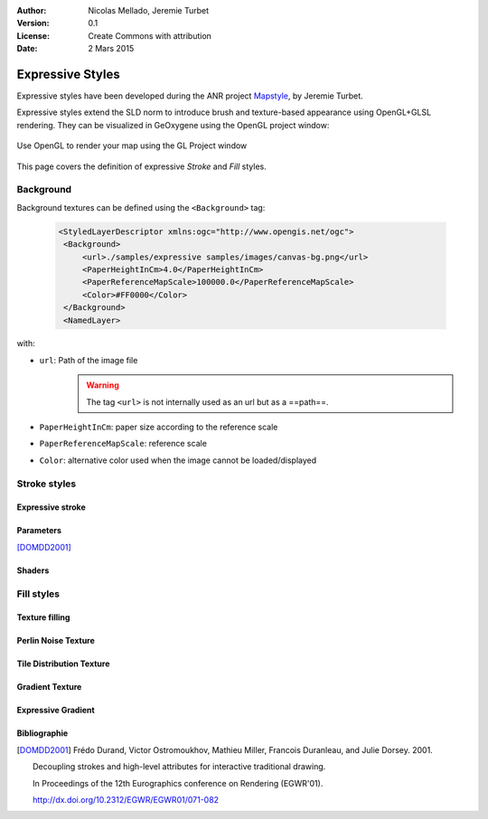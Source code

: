 .. _style-expressive:


:Author: Nicolas Mellado, Jeremie Turbet
:Version: 0.1
:License: Create Commons with attribution
:Date: 2 Mars 2015 

Expressive Styles
##############################

Expressive styles have been developed during the ANR project `Mapstyle <http://mapstyle.ign.fr/>`_, by Jeremie Turbet.

Expressive styles extend the SLD norm to introduce brush and texture-based appearance using OpenGL+GLSL rendering. They can be visualized in GeOxygene using the OpenGL project window:

.. figure:: ../resources/img/expressiveStyle/openGLproject.png
    :align: center
    :alt: Open OpenGL Project
    :figclass: align-center
    
    Use OpenGL to render your map using the GL Project window


This page covers the definition of expressive *Stroke* and *Fill* styles.


Background
**********
Background textures can be defined using the ``<Background>`` tag:

 .. code-block:: xml

   <StyledLayerDescriptor xmlns:ogc="http://www.opengis.net/ogc">
    <Background>
        <url>./samples/expressive samples/images/canvas-bg.png</url>
        <PaperHeightInCm>4.0</PaperHeightInCm>
        <PaperReferenceMapScale>100000.0</PaperReferenceMapScale>
        <Color>#FF0000</Color>
    </Background>
    <NamedLayer>

with:

* ``url``: Path of the image file
    .. warning:: The tag ``<url>`` is not internally used as an url but as a ==path==.    
* ``PaperHeightInCm``: paper size according to the reference scale
* ``PaperReferenceMapScale``: reference scale
* ``Color``: alternative color used when the image cannot be loaded/displayed


Stroke styles
*************

Expressive stroke
=================

Parameters
==========

[DOMDD2001]_

Shaders
=======

Fill styles
***********


Texture filling
===============

Perlin Noise Texture
====================

Tile Distribution Texture
=========================

Gradient Texture
================

Expressive Gradient
===================


Bibliographie
=============


.. [DOMDD2001] Frédo Durand, Victor Ostromoukhov, Mathieu Miller, Francois Duranleau, and Julie Dorsey. 2001. 

          Decoupling strokes and high-level attributes for interactive traditional drawing. 
          
          In Proceedings of the 12th Eurographics conference on Rendering (EGWR'01). 
          
          http://dx.doi.org/10.2312/EGWR/EGWR01/071-082 




